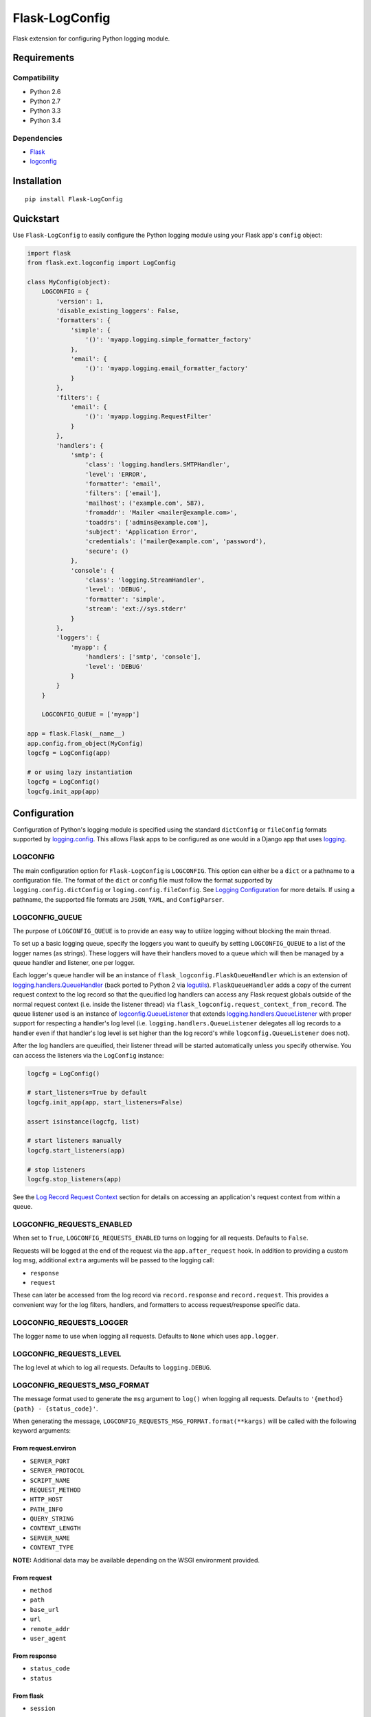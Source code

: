 ***************
Flask-LogConfig
***************

|version| |travis| |coveralls| |license|

Flask extension for configuring Python logging module.


Requirements
============


Compatibility
-------------

- Python 2.6
- Python 2.7
- Python 3.3
- Python 3.4


Dependencies
------------

- `Flask <https://github.com/mitsuhiko/flask>`_
- `logconfig <https://github.com/dgilland/logconfig>`_


Installation
============


::

    pip install Flask-LogConfig


Quickstart
==========

Use ``Flask-LogConfig`` to easily configure the Python logging module using your Flask app's ``config`` object:


.. code-block:: python

    import flask
    from flask.ext.logconfig import LogConfig

    class MyConfig(object):
        LOGCONFIG = {
            'version': 1,
            'disable_existing_loggers': False,
            'formatters': {
                'simple': {
                    '()': 'myapp.logging.simple_formatter_factory'
                },
                'email': {
                    '()': 'myapp.logging.email_formatter_factory'
                }
            },
            'filters': {
                'email': {
                    '()': 'myapp.logging.RequestFilter'
                }
            },
            'handlers': {
                'smtp': {
                    'class': 'logging.handlers.SMTPHandler',
                    'level': 'ERROR',
                    'formatter': 'email',
                    'filters': ['email'],
                    'mailhost': ('example.com', 587),
                    'fromaddr': 'Mailer <mailer@example.com>',
                    'toaddrs': ['admins@example.com'],
                    'subject': 'Application Error',
                    'credentials': ('mailer@example.com', 'password'),
                    'secure': ()
                },
                'console': {
                    'class': 'logging.StreamHandler',
                    'level': 'DEBUG',
                    'formatter': 'simple',
                    'stream': 'ext://sys.stderr'
                }
            },
            'loggers': {
                'myapp': {
                    'handlers': ['smtp', 'console'],
                    'level': 'DEBUG'
                }
            }
        }

        LOGCONFIG_QUEUE = ['myapp']

    app = flask.Flask(__name__)
    app.config.from_object(MyConfig)
    logcfg = LogConfig(app)

    # or using lazy instantiation
    logcfg = LogConfig()
    logcfg.init_app(app)


Configuration
=============

Configuration of Python's logging module is specified using the standard ``dictConfig`` or ``fileConfig`` formats supported by `logging.config <https://docs.python.org/library/logging.config.html>`_. This allows Flask apps to be configured as one would in a Django app that uses `logging <https://docs.djangoproject.com/en/1.7/topics/logging/>`__.


LOGCONFIG
---------

The main configuration option for ``Flask-LogConfig`` is ``LOGCONFIG``. This option can either be a ``dict`` or a pathname to a configuration file. The format of the ``dict`` or config file must follow the format supported by ``logging.config.dictConfig`` or ``loging.config.fileConfig``. See `Logging Configuration <https://docs.python.org/library/logging.config.html>`_ for more details. If using a pathname, the supported file formats are ``JSON``, ``YAML``, and ``ConfigParser``.


LOGCONFIG_QUEUE
---------------

The purpose of ``LOGCONFIG_QUEUE`` is to provide an easy way to utilize logging without blocking the main thread.

To set up a basic logging queue, specify the loggers you want to queuify by setting ``LOGCONFIG_QUEUE`` to a list of the logger names (as strings). These loggers will have their handlers moved to a queue which will then be managed by a queue handler and listener, one per logger.

Each logger's queue handler will be an instance of ``flask_logconfig.FlaskQueueHandler`` which is an extension of `logging.handlers.QueueHandler <https://docs.python.org/3/library/logging.handlers.html#queuehandler>`_ (back ported to Python 2 via `logutils <https://pypi.python.org/pypi/logutils>`_). ``FlaskQueueHandler`` adds a copy of the current request context to the log record so that the queuified log handlers can access any Flask request globals outside of the normal request context (i.e. inside the listener thread) via ``flask_logconfig.request_context_from_record``. The queue listener used is an instance of `logconfig.QueueListener <https://github.com/dgilland/logconfig>`_ that extends `logging.handlers.QueueListener <https://docs.python.org/3/library/logging.handlers.html#logging.handlers.QueueListener>`_ with proper support for respecting a handler's log level (i.e. ``logging.handlers.QueueListener`` delegates all log records to a handler even if that handler's log level is set higher than the log record's while ``logconfig.QueueListener`` does not).

After the log handlers are queuified, their listener thread will be started automatically unless you specify otherwise. You can access the listeners via the ``LogConfig`` instance:


.. code-block:: python

    logcfg = LogConfig()

    # start_listeners=True by default
    logcfg.init_app(app, start_listeners=False)

    assert isinstance(logcfg, list)

    # start listeners manually
    logcfg.start_listeners(app)

    # stop listeners
    logcfg.stop_listeners(app)


See the `Log Record Request Context`_ section for details on accessing an application's request context from within a queue.


LOGCONFIG_REQUESTS_ENABLED
--------------------------

When set to ``True``, ``LOGCONFIG_REQUESTS_ENABLED`` turns on logging for all requests. Defaults to ``False``.

Requests will be logged at the end of the request via the ``app.after_request`` hook. In addition to providing a custom log msg, additional ``extra`` arguments will be passed to the logging call:

- ``response``
- ``request``

These can later be accessed from the log record via ``record.response`` and ``record.request``. This provides a convenient way for the log filters, handlers, and formatters to access request/response specific data.


LOGCONFIG_REQUESTS_LOGGER
-------------------------

The logger name to use when logging all requests. Defaults to ``None`` which uses ``app.logger``.


LOGCONFIG_REQUESTS_LEVEL
------------------------

The log level at which to log all requests. Defaults to ``logging.DEBUG``.


LOGCONFIG_REQUESTS_MSG_FORMAT
-----------------------------

The message format used to generate the ``msg`` argument to ``log()`` when logging all requests. Defaults to ``'{method} {path} - {status_code}'``.

When generating the message, ``LOGCONFIG_REQUESTS_MSG_FORMAT.format(**kargs)`` will be called with the following keyword arguments:


From request.environ
++++++++++++++++++++

- ``SERVER_PORT``
- ``SERVER_PROTOCOL``
- ``SCRIPT_NAME``
- ``REQUEST_METHOD``
- ``HTTP_HOST``
- ``PATH_INFO``
- ``QUERY_STRING``
- ``CONTENT_LENGTH``
- ``SERVER_NAME``
- ``CONTENT_TYPE``

**NOTE:** Additional data may be available depending on the WSGI environment provided.

From request
++++++++++++

- ``method``
- ``path``
- ``base_url``
- ``url``
- ``remote_addr``
- ``user_agent``

From response
+++++++++++++

- ``status_code``
- ``status``

From flask
++++++++++

- ``session``

**NOTE:** The ``session`` argument is a computed as follows:


.. code-block:: python

    from collections import defaultdict
    from flask import session

    session_data = defaultdict(lambda: None)
    session_data.update(dict(session))


This means that you can safely access ``session`` values even if they aren't explictly set. When they are missing, ``None`` will be returned instead.

From computed
+++++++++++++

- ``execution_time`` (in milliseconds) **NOTE:** This is the time between the start of the request and then end.


Log Record Request Context
==========================

When using ``LOGCONFIG_QUEUE``, accessing Flask's request globals from within a log handler requires using the request context that is attached to the emitted log record.

Below is an example that uses a logging ``Filter`` to attach the request environment to the log record using ``flask_logconfig.request_context_from_record``:


.. code-block:: python

    import logging
    from pprint import pformat
    from flask import request

    from flask_logconfig import request_context_from_record

    class RequestFilter(logging.Filter):
        """Impart contextual information related to Flask HTTP request."""
        def filter(self, record):
            """Attach request contextual information to log record."""
            with request_context_from_record(record):
                record.environ_info = request.environ.copy()
                record.environ_text = pformat(record.environ_info)
            return True


It's also safe to use ``request_context_from_record`` from directly inside Flask's request context:


.. code-block:: python


    with request_context_from_record():
        # do something using Flask request globals
        pass


If no request context exists (either on the log record provided or inside the actual Flask request context), then a ``flask_logconfig.FlaskLogConfigException`` will be thrown.


.. |version| image:: http://img.shields.io/pypi/v/flask-logconfig.svg?style=flat-square
    :target: https://pypi.python.org/pypi/flask-logconfig/

.. |travis| image:: http://img.shields.io/travis/dgilland/flask-logconfig/master.svg?style=flat-square
    :target: https://travis-ci.org/dgilland/flask-logconfig

.. |coveralls| image:: http://img.shields.io/coveralls/dgilland/flask-logconfig/master.svg?style=flat-square
    :target: https://coveralls.io/r/dgilland/flask-logconfig

.. |license| image:: http://img.shields.io/pypi/l/flask-logconfig.svg?style=flat-square
    :target: https://pypi.python.org/pypi/flask-logconfig/
